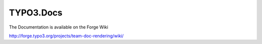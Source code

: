 TYPO3.Docs
==========

The Documentation is available on the Forge Wiki

http://forge.typo3.org/projects/team-doc-rendering/wiki/
